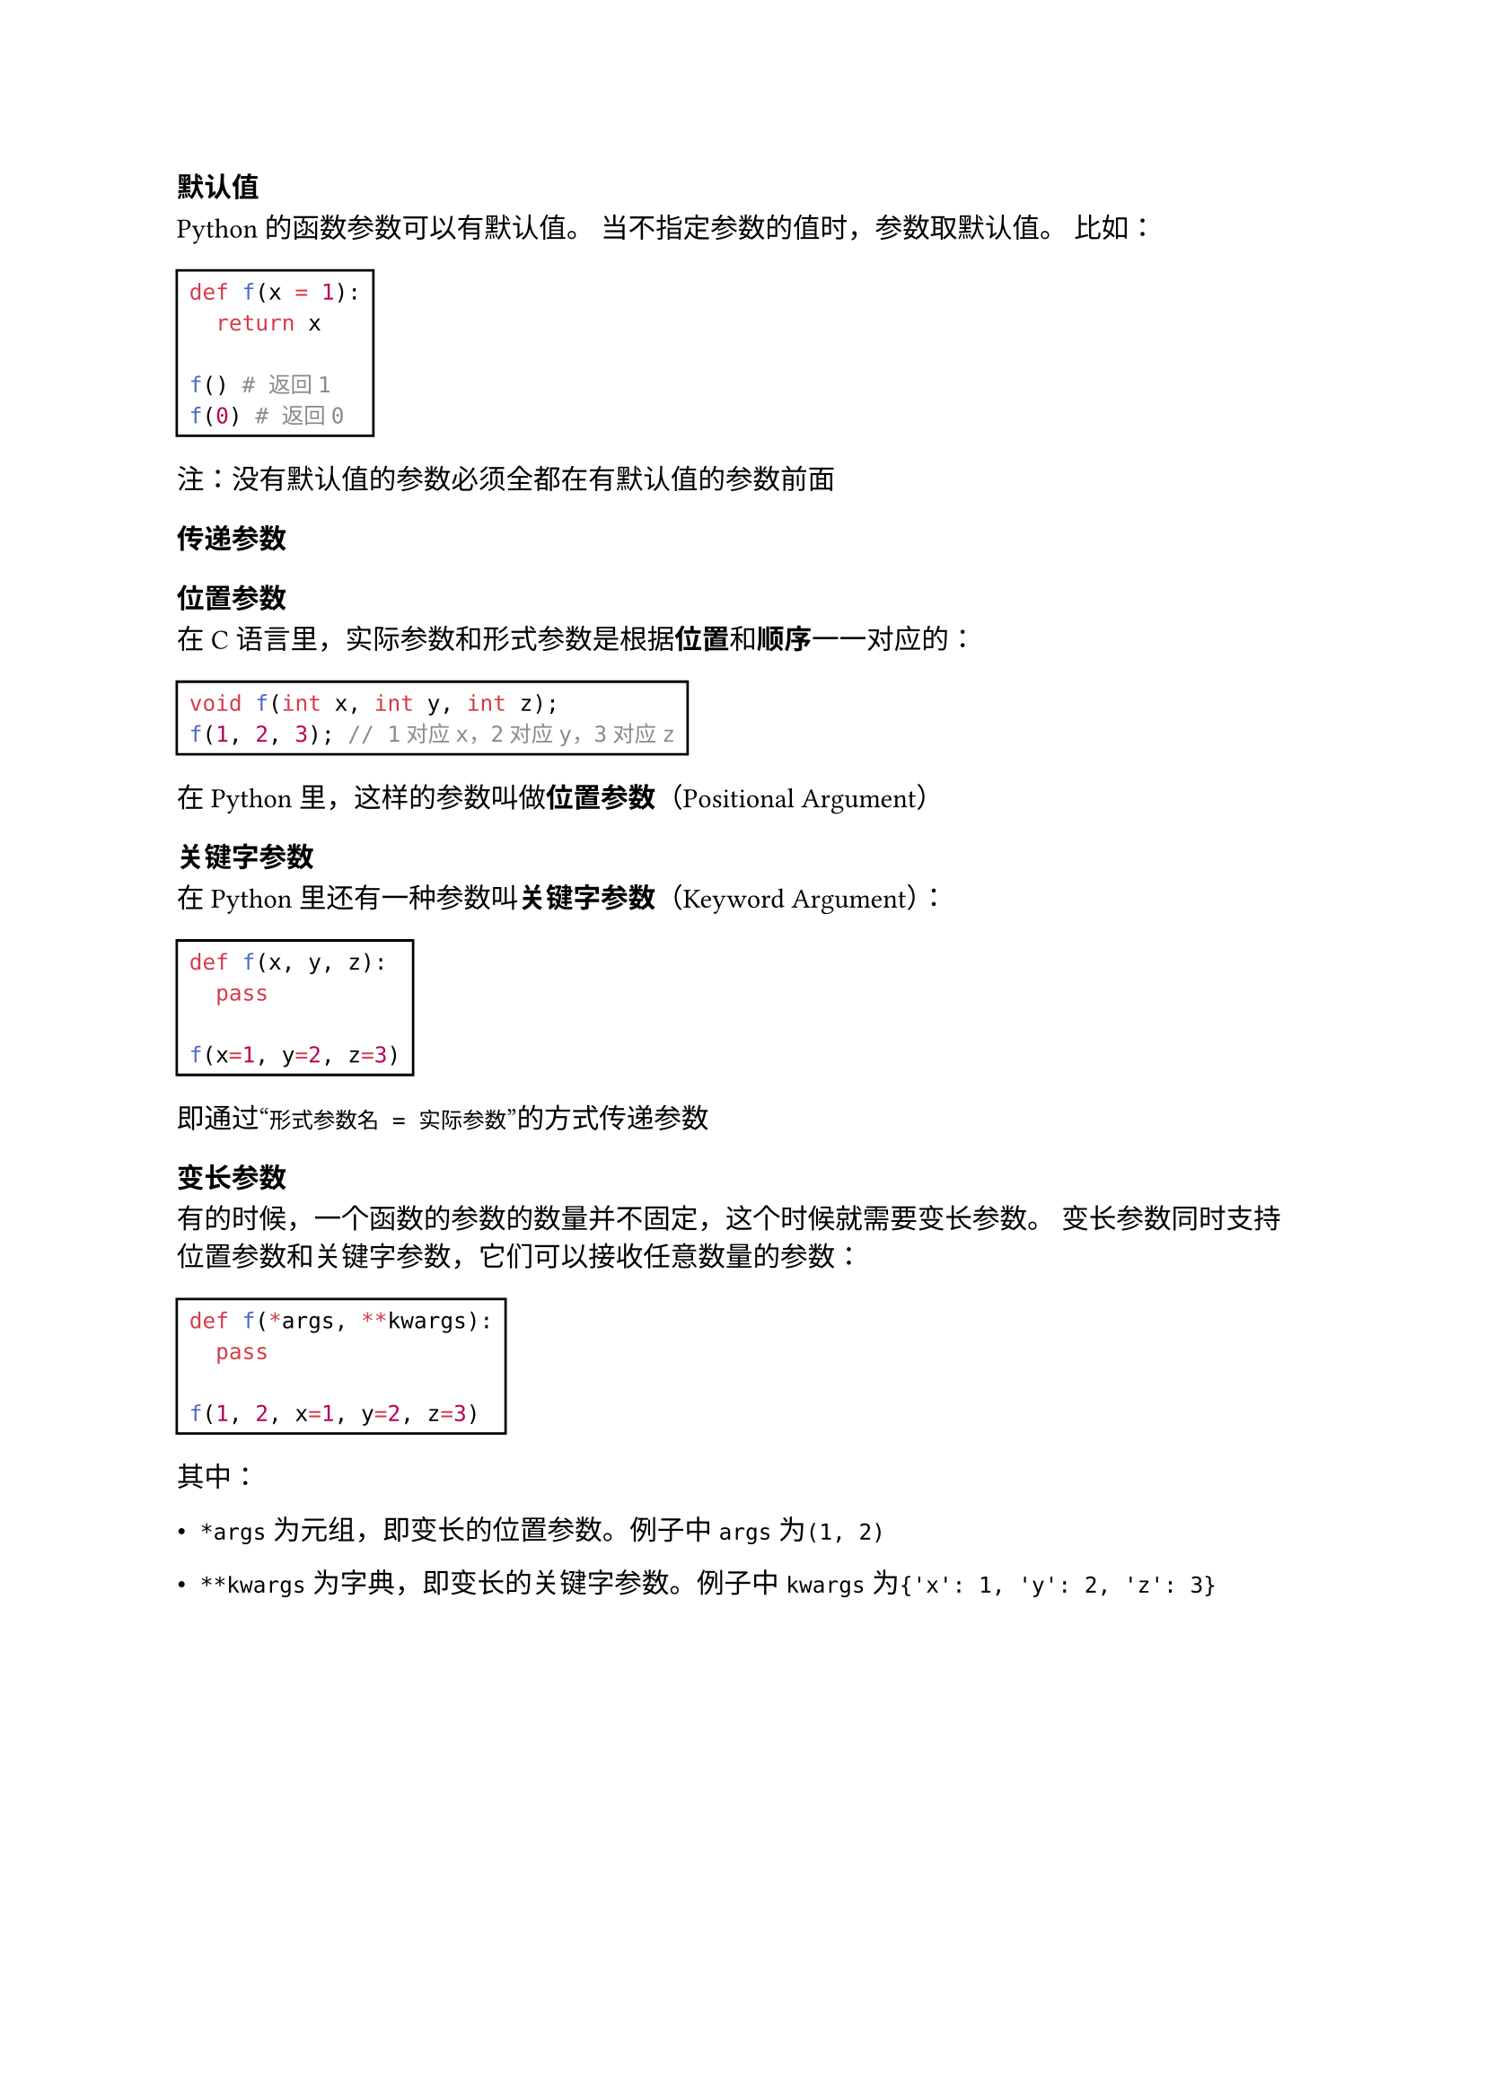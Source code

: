 === 默认值

Python的函数参数可以有默认值。
当不指定参数的值时，参数取默认值。
比如：

#rect[
  ```py
  def f(x = 1):
    return x

  f() # 返回1
  f(0) # 返回0
  ```
]

注：没有默认值的参数必须全都在有默认值的参数前面

=== 传递参数

==== 位置参数

在C语言里，实际参数和形式参数是根据*位置*和*顺序*一一对应的：

#rect[
  ```c
  void f(int x, int y, int z);
  f(1, 2, 3); // 1对应x，2对应y，3对应z
  ```
]

在Python里，这样的参数叫做*位置参数*（Positional Argument）

==== 关键字参数

在Python里还有一种参数叫*关键字参数*（Keyword Argument）：

#rect[
  ```py
  def f(x, y, z):
    pass

  f(x=1, y=2, z=3)
  ```
]

即通过#quote[`形式参数名 = 实际参数`]的方式传递参数

=== 变长参数

有的时候，一个函数的参数的数量并不固定，这个时候就需要变长参数。
变长参数同时支持位置参数和关键字参数，它们可以接收任意数量的参数：

#rect[
  ```py
  def f(*args, **kwargs):
    pass

  f(1, 2, x=1, y=2, z=3)
  ```
]

其中：

- `*args`为元组，即变长的位置参数。例子中`args`为`(1, 2)`

- `**kwargs`为字典，即变长的关键字参数。例子中`kwargs`为`{'x': 1, 'y': 2, 'z': 3}`
